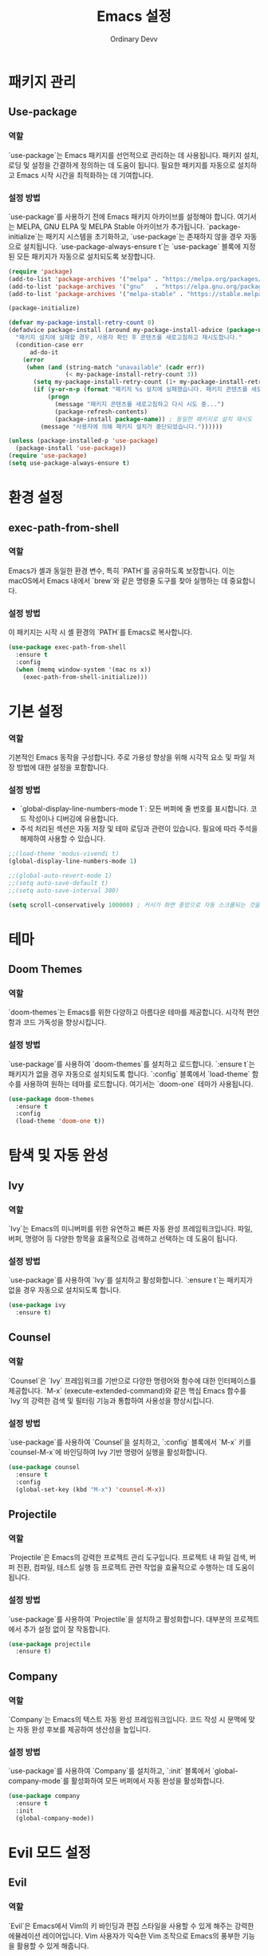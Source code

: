 #+TITLE: Emacs 설정
#+AUTHOR: Ordinary Devv
#+PROPERTY: header-args:emacs-lisp :tangle yes

* 패키지 관리
** Use-package
*** 역할
`use-package`는 Emacs 패키지를 선언적으로 관리하는 데 사용됩니다. 패키지 설치, 로딩 및 설정을 간결하게 정의하는 데 도움이 됩니다. 필요한 패키지를 자동으로 설치하고 Emacs 시작 시간을 최적화하는 데 기여합니다.

*** 설정 방법
`use-package`를 사용하기 전에 Emacs 패키지 아카이브를 설정해야 합니다. 여기서는 MELPA, GNU ELPA 및 MELPA Stable 아카이브가 추가됩니다. `package-initialize`는 패키지 시스템을 초기화하고, `use-package`는 존재하지 않을 경우 자동으로 설치됩니다. `use-package-always-ensure t`는 `use-package` 블록에 지정된 모든 패키지가 자동으로 설치되도록 보장합니다.

#+begin_src emacs-lisp
(require 'package)
(add-to-list 'package-archives '("melpa" . "https://melpa.org/packages/"))
(add-to-list 'package-archives '("gnu"   . "https://elpa.gnu.org/packages/"))
(add-to-list 'package-archives '("melpa-stable" . "https://stable.melpa.org/packages/"))

(package-initialize)

(defvar my-package-install-retry-count 0)
(defadvice package-install (around my-package-install-advice (package-name) activate)
  "패키지 설치에 실패할 경우, 사용자 확인 후 콘텐츠를 새로고침하고 재시도합니다."
  (condition-case err
      ad-do-it
    (error
     (when (and (string-match "unavailable" (cadr err))
                (< my-package-install-retry-count 3))
       (setq my-package-install-retry-count (1+ my-package-install-retry-count))
       (if (y-or-n-p (format "패키지 %s 설치에 실패했습니다. 패키지 콘텐츠를 새로고침하고 다시 시도하시겠습니까? " package-name))
           (progn
             (message "패키지 콘텐츠를 새로고침하고 다시 시도 중...")
             (package-refresh-contents)
             (package-install package-name)) ; 동일한 패키지로 설치 재시도
         (message "사용자에 의해 패키지 설치가 중단되었습니다."))))))

(unless (package-installed-p 'use-package)
  (package-install 'use-package))
(require 'use-package)
(setq use-package-always-ensure t)
#+end_src

* 환경 설정
** exec-path-from-shell
*** 역할
Emacs가 셸과 동일한 환경 변수, 특히 `PATH`를 공유하도록 보장합니다. 이는 macOS에서 Emacs 내에서 `brew`와 같은 명령줄 도구를 찾아 실행하는 데 중요합니다.

*** 설정 방법
이 패키지는 시작 시 셸 환경의 `PATH`를 Emacs로 복사합니다.

#+begin_src emacs-lisp
(use-package exec-path-from-shell
  :ensure t
  :config
  (when (memq window-system '(mac ns x))
    (exec-path-from-shell-initialize)))
#+end_src

* 기본 설정
*** 역할
기본적인 Emacs 동작을 구성합니다. 주로 가용성 향상을 위해 시각적 요소 및 파일 저장 방법에 대한 설정을 포함합니다.

*** 설정 방법
- `global-display-line-numbers-mode 1`: 모든 버퍼에 줄 번호를 표시합니다. 코드 작성이나 디버깅에 유용합니다.
- 주석 처리된 섹션은 자동 저장 및 테마 로딩과 관련이 있습니다. 필요에 따라 주석을 해제하여 사용할 수 있습니다.

#+begin_src emacs-lisp
;;(load-theme 'modus-vivendi t)
(global-display-line-numbers-mode 1)

;;(global-auto-revert-mode 1)
;;(setq auto-save-default t)
;;(setq auto-save-interval 300)

(setq scroll-conservatively 100000) ; 커서가 화면 중앙으로 자동 스크롤되는 것을 방지
#+end_src

* 테마
** Doom Themes
*** 역할
`doom-themes`는 Emacs를 위한 다양하고 아름다운 테마를 제공합니다. 시각적 편안함과 코드 가독성을 향상시킵니다.

*** 설정 방법
`use-package`를 사용하여 `doom-themes`를 설치하고 로드합니다. `:ensure t`는 패키지가 없을 경우 자동으로 설치되도록 합니다. `:config` 블록에서 `load-theme` 함수를 사용하여 원하는 테마를 로드합니다. 여기서는 `doom-one` 테마가 사용됩니다.

#+begin_src emacs-lisp
(use-package doom-themes
  :ensure t
  :config
  (load-theme 'doom-one t))
#+end_src

* 탐색 및 자동 완성
** Ivy
*** 역할
`Ivy`는 Emacs의 미니버퍼를 위한 유연하고 빠른 자동 완성 프레임워크입니다. 파일, 버퍼, 명령어 등 다양한 항목을 효율적으로 검색하고 선택하는 데 도움이 됩니다.

*** 설정 방법
`use-package`를 사용하여 `Ivy`를 설치하고 활성화합니다. `:ensure t`는 패키지가 없을 경우 자동으로 설치되도록 합니다.

#+begin_src emacs-lisp
(use-package ivy
  :ensure t)
#+end_src

** Counsel
*** 역할
`Counsel`은 `Ivy` 프레임워크를 기반으로 다양한 명령어와 함수에 대한 인터페이스를 제공합니다. `M-x` (execute-extended-command)와 같은 핵심 Emacs 함수를 `Ivy`의 강력한 검색 및 필터링 기능과 통합하여 사용성을 향상시킵니다.

*** 설정 방법
`use-package`를 사용하여 `Counsel`을 설치하고, `:config` 블록에서 `M-x` 키를 `counsel-M-x`에 바인딩하여 Ivy 기반 명령어 실행을 활성화합니다.

#+begin_src emacs-lisp
(use-package counsel
  :ensure t
  :config
  (global-set-key (kbd "M-x") 'counsel-M-x))
#+end_src

** Projectile
*** 역할
`Projectile`은 Emacs의 강력한 프로젝트 관리 도구입니다. 프로젝트 내 파일 검색, 버퍼 전환, 컴파일, 테스트 실행 등 프로젝트 관련 작업을 효율적으로 수행하는 데 도움이 됩니다.

*** 설정 방법
`use-package`를 사용하여 `Projectile`을 설치하고 활성화합니다. 대부분의 프로젝트에서 추가 설정 없이 잘 작동합니다.

#+begin_src emacs-lisp
(use-package projectile
  :ensure t)
#+end_src

** Company
*** 역할
`Company`는 Emacs의 텍스트 자동 완성 프레임워크입니다. 코드 작성 시 문맥에 맞는 자동 완성 후보를 제공하여 생산성을 높입니다.

*** 설정 방법
`use-package`를 사용하여 `Company`를 설치하고, `:init` 블록에서 `global-company-mode`를 활성화하여 모든 버퍼에서 자동 완성을 활성화합니다.

#+begin_src emacs-lisp
(use-package company
  :ensure t
  :init
  (global-company-mode))
#+end_src

* Evil 모드 설정
** Evil
*** 역할
`Evil`은 Emacs에서 Vim의 키 바인딩과 편집 스타일을 사용할 수 있게 해주는 강력한 에뮬레이션 레이어입니다. Vim 사용자가 익숙한 Vim 조작으로 Emacs의 풍부한 기능을 활용할 수 있게 해줍니다.

*** 설정 방법
`use-package`를 사용하여 `Evil`을 설치하고 활성화합니다.
- `:init` 블록에서 `evil-want-integration t`는 다른 Emacs 패키지와의 통합을 활성화하고, `evil-want-keybinding nil`은 `Evil`이 기본 Emacs 키 바인딩을 덮어쓰지 않도록 합니다.
- `:config` 블록에서 `(evil-mode 1)`은 `Evil` 모드를 전역적으로 활성화합니다.
- `(define-key evil-insert-state-map "jk" 'evil-normal-state)`는 `jk`를 눌러 삽입 모드에서 일반 모드로 전환하는 사용자 지정 키 바인딩입니다.

#+begin_src emacs-lisp
(use-package evil
  :ensure t
  :init
  (setq evil-want-integration t)
  (setq evil-want-keybinding nil)
  :config
  (evil-mode 1)
  (define-key evil-insert-state-map "jk" 'evil-normal-state))
#+end_src

** Evil Collection
*** 역할
`Evil Collection`은 `Evil` 모드를 다양한 내장 Emacs 기능 및 인기 패키지와 통합하여 일관된 Vim 키 바인딩 경험을 제공합니다. 예를 들어, Dired, Magit, Org 모드 등에서 Vim 키 바인딩을 사용할 수 있게 해줍니다.

*** 설정 방법
`use-package`를 사용하여 `Evil Collection`을 설치하고, `:after evil`을 사용하여 `Evil` 패키지 로드 후 활성화합니다. `:config` 블록에서 `(evil-collection-init)`를 호출하여 통합을 초기화합니다.

#+begin_src emacs-lisp
(use-package evil-collection
  :ensure t
  :after evil
  :config
  (evil-collection-init))
#+end_src

** Evil Surround
*** 역할
`Evil Surround`는 Vim의 `surround.vim` 플러그인과 유사한 패키지로, 괄호, 따옴표, 태그 등을 쉽게 추가, 수정, 삭제할 수 있게 해줍니다. 코드 편집 시 매우 유용합니다.

*** 설정 방법
`use-package`를 사용하여 `Evil Surround`를 설치하고, `:after evil`을 사용하여 `Evil` 패키지 로드 후 활성화합니다. `:config` 블록에서 `(global-evil-surround-mode 1)`을 호출하여 `Evil Surround` 기능을 전역적으로 활성화합니다.

#+begin_src emacs-lisp
(use-package evil-surround
  :ensure t
  :after evil
  :config
  (global-evil-surround-mode 1))
#+end_src

* vterm
** 역할
`vterm`은 Emacs 내에서 완전한 기능을 갖춘 터미널 에뮬레이터를 제공하는 패키지입니다. Emacs를 떠나지 않고도 셸 명령을 실행하고, 명령줄 도구를 사용하고, 터미널 세션을 관리할 수 있습니다.

** 설정 방법
`use-package`를 사용하여 `vterm`을 설치합니다. 이 설정은 `vterm`의 동적 모듈을 컴파일하는 데 필요한 `cmake`가 시스템에 설치되어 있는지 확인합니다.
- *macOS*에서는 `cmake`가 없으면 Homebrew를 사용하여 자동으로 설치합니다.
- *Linux*에서는 `cmake`가 없으면 패키지 관리자(예: `sudo apt-get install cmake`)를 사용하여 설치하라는 메시지를 표시합니다.
`cmake` 설치 후 `vterm`이 올바르게 컴파일되려면 Emacs를 다시 시작해야 할 수 있습니다.

#+begin_src emacs-lisp
(use-package vterm
  :ensure t
  :init
  (setq vterm-always-compile-module t)
  :config
  (when (not (executable-find "cmake"))
    (cond ((eq system-type 'darwin)
           (message "vterm: cmake not found. Attempting to install via Homebrew...")
           (shell-command "brew install cmake")
           (message "CMake has been installed. Please restart Emacs to allow vterm to compile."))
          ((eq system-type 'gnu/linux)
           (message "vterm: cmake not found. Please install it via 'sudo apt-get install cmake' and restart Emacs."))
          (t
           (message "vterm: cmake not found. Please install it using your system's package manager and restart Emacs.")))))
#+end_src

* Git 통합
** transient
*** 역할
`transient`는 Magit을 포함한 많은 Emacs 패키지에서 임시 키맵과 인수를 사용하여 복잡하고 대화형인 명령을 만드는 데 사용되는 라이브러리입니다. 다단계 작업에 일관된 인터페이스를 제공합니다.

*** 설정 방법
Magit과 같이 `transient`에 의존하는 패키지보다 먼저 `transient`가 설치되고 로드되도록 합니다.

#+begin_src emacs-lisp
(use-package transient
  :ensure t)
#+end_src

** Magit
*** 역할
`Magit`은 Emacs를 위한 포괄적인 Git 인터페이스입니다. Emacs 내에서 직접 Git 저장소와 상호 작용할 수 있는 편리하고 강력한 방법을 제공하며, 스테이징 및 커밋에서 브랜칭 및 리베이스에 이르기까지 모든 Git 작업을 직관적인 Emacs 인터페이스를 통해 제공합니다.

*** 설정 방법
`use-package`를 사용하여 `Magit`을 설치합니다. `:ensure t` 키워드는 `Magit`이 아직 없는 경우 자동으로 설치되도록 합니다. `:bind` 옵션은 `C-x g` 키 바인딩을 설정하여 대부분의 `Magit` 작업의 기본 진입점인 `Magit` 상태 버퍼를 빠르게 엽니다.

#+begin_src emacs-lisp
(use-package magit
  :ensure t
  :after transient
  :init
  (require 'transient)
  :bind ("C-x g" . magit-status))
#+end_src

* 일반 키 바인딩
** which-key
*** 역할
`which-key`는 리더 키(`SPC` 등)를 누른 후 사용 가능한 키 바인딩을 팝업 창에 표시하는 필수 패키지입니다. 이를 통해 키 바인딩을 훨씬 쉽게 발견하고 사용할 수 있습니다.

*** 설정 방법
`use-package`를 사용하여 `which-key`를 설치하고 활성화합니다. `:config` 블록에서 `(which-key-mode)`를 호출하여 전역적으로 활성화합니다.

#+begin_src emacs-lisp
(use-package which-key
  :ensure t
  :config
  (which-key-mode))
#+end_src

** General
*** 역할
`General`은 Emacs에서 사용자 지정 키 바인딩을 설정하는 데 사용되는 강력한 패키지입니다. '리더 키'를 사용하여 Vim과 유사한 키 바인딩 시스템을 구축할 때 복잡한 키 시퀀스를 쉽게 정의하고 관리하는 데 도움이 됩니다.

*** 설정 방법
`use-package`를 사용하여 `General`을 설치합니다.

`:config` 블록에서 `general-create-definer`를 사용하여 `leader-def`라는 새 키 바인딩 정의자를 만듭니다.
- `:prefix "SPC"`: 스페이스바를 리더 키로 설정합니다. 즉, 모든 사용자 지정 키 바인딩은 스페이스바를 누른 후 시작됩니다.
- `:non-normal-prefix "M-SPC"`: 비-일반 상태(예: 삽입 모드)에 대해 `M-SPC`(Alt + 스페이스)를 리더 키로 설정합니다.
- `:states '(normal insert emacs)`: `normal`, `insert`, `emacs` 모드에 대해 이 키 바인딩 정의자를 활성화합니다.

`leader-def`를 사용하여 실제 키 바인딩을 정의합니다.
- `(leader-def ":" 'counsel-M-x)`: `SPC :`를 누르면 `counsel-M-x`(Ivy 기반 명령어 실행)가 실행됩니다.
- `(leader-def "b N" 'switch-to-buffer)`: `SPC b N`을 누르면 버퍼 전환 명령이 실행됩니다.

`which-key-idle-delay` 및 `which-key-show-remaining-keys`는 `which-key` 패키지(종종 `General`과 함께 사용됨)의 동작을 구성합니다. `which-key`는 리더 키를 누른 후 사용 가능한 다음 키 바인딩의 팝업을 표시하는 유용한 패키지입니다.

#+begin_src emacs-lisp
(use-package general
  :ensure t
  :config
  (general-create-definer leader-def
    :prefix "SPC"
    :non-normal-prefix "M-SPC"
    :states '(normal insert emacs))

  (leader-def
    ":" 'counsel-M-x
    "<" 'ivy-switch-buffer ; spc < 로 버퍼 리스트를 엽니다.
    "b" '(:ignore t :which-key "Buffers")
    "b N" 'switch-to-buffer
    "b k" 'kill-buffer
    "t" '(:ignore t :which-key "Terminal")
    "t t" 'vterm
    "f" '(:ignore t :which-key "Files")
    "f p" '("Find config.org" . (lambda () (interactive) (find-file (expand-file-name "~/dotfiles/config.org"))))))
(setq which-key-idle-delay 0.5)
(setq which-key-show-remaining-keys t)
#+end_src

* 키 바인딩
** 역할
이 섹션은 특히 Evil 모드 사용자를 위해 편집 환경을 개선하기 위한 사용자 지정 키 바인딩을 정의합니다. 목표는 특정 키를 Vim과 유사한 동작에 맞게 재매핑하면서 필수적인 Emacs 명령어에 대한 접근성을 유지하는 것입니다.

** 설정 방법
다음 구성이 적용됩니다.
- `C-u`는 직관적인 스크롤을 위해 Evil의 일반 및 비주얼 상태에서 `evil-scroll-up`으로 재매핑됩니다.
- 원래의 `universal-argument` 명령어는 쉽게 접근할 수 있도록 `SPC u`로 이동됩니다.

#+begin_src emacs-lisp
(define-key evil-normal-state-map (kbd "C-u") 'evil-scroll-up)
(define-key evil-visual-state-map (kbd "C-u") 'evil-scroll-up)

(leader-def
  "u" 'universal-argument)
#+end_src

* 사용자 지정 설정
** 역할
이 섹션에는 Emacs의 `customize` 인터페이스에서 생성된 사용자 지정 설정이 포함되어 있습니다. 이러한 설정은 일반적으로 `M-x customize` 또는 관련 함수를 사용할 때 Emacs에 의해 자동으로 저장됩니다. 수동 오류를 방지하기 위해 `customize` 인터페이스를 통해 이러한 설정을 관리하는 것이 일반적으로 권장됩니다.

** 설정 방법
`custom-set-variables` 블록은 사용자 지정 변수 값을 정의하고, `custom-set-faces`는 사용자 지정 페이스(글꼴 및 색상) 설정을 정의합니다. 이들은 Emacs에 의해 자동으로 생성되고 관리됩니다.

#+begin_src emacs-lisp
(custom-set-variables
 ;; custom-set-variables는 Custom에 의해 추가되었습니다.
 ;; 직접 편집하면 문제가 발생할 수 있으므로 주의하십시오.
 ;; init 파일에는 이러한 인스턴스가 하나만 포함되어야 합니다.
 ;; 두 개 이상 있으면 제대로 작동하지 않습니다.
 '(package-selected-packages
   '(vterm which-key projectile general evil-surround evil-collection doom-themes counsel company cider)))
(custom-set-faces
 ;; custom-set-faces는 Custom에 의해 추가되었습니다.
 ;; 직접 편집하면 문제가 발생할 수 있으므로 주의하십시오.
 ;; init 파일에는 이러한 인스턴스가 하나만 포함되어야 합니다.
 ;; 두 개 이상 있으면 제대로 작동하지 않습니다.
 )
#+end_src